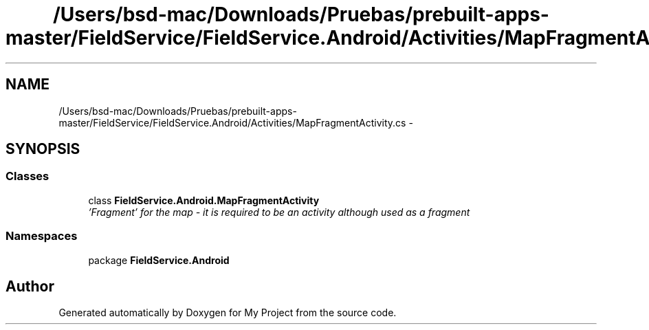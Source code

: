 .TH "/Users/bsd-mac/Downloads/Pruebas/prebuilt-apps-master/FieldService/FieldService.Android/Activities/MapFragmentActivity.cs" 3 "Tue Jul 1 2014" "My Project" \" -*- nroff -*-
.ad l
.nh
.SH NAME
/Users/bsd-mac/Downloads/Pruebas/prebuilt-apps-master/FieldService/FieldService.Android/Activities/MapFragmentActivity.cs \- 
.SH SYNOPSIS
.br
.PP
.SS "Classes"

.in +1c
.ti -1c
.RI "class \fBFieldService\&.Android\&.MapFragmentActivity\fP"
.br
.RI "\fI'Fragment' for the map - it is required to be an activity although used as a fragment \fP"
.in -1c
.SS "Namespaces"

.in +1c
.ti -1c
.RI "package \fBFieldService\&.Android\fP"
.br
.in -1c
.SH "Author"
.PP 
Generated automatically by Doxygen for My Project from the source code\&.
